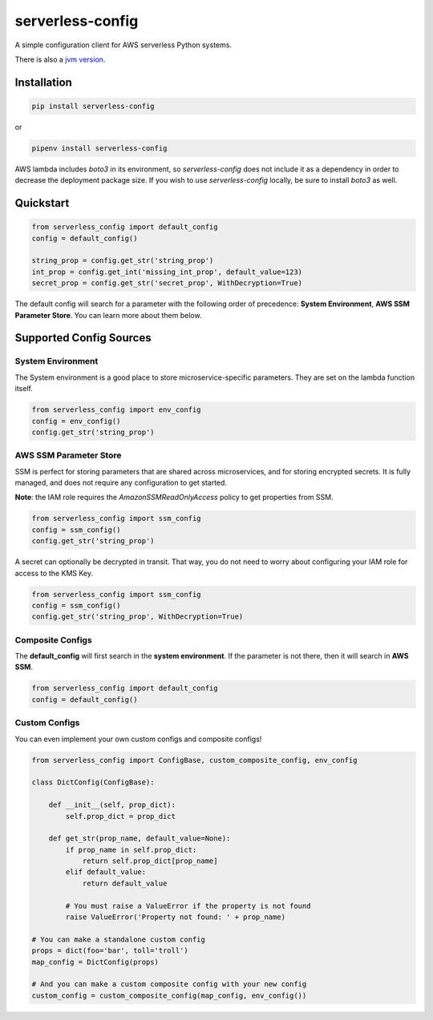 serverless-config
=================

.. image:: https://img.shields.io/pypi/status/serverless-config.svg
    :target: https://pypi.org/project/serverless-config

.. image:: https://travis-ci.org/oharaandrew314/serverless-config.svg?branch=master
    :target: https://travis-ci.org/oharaandrew314/serverless-config
    
.. image:: https://img.shields.io/pypi/v/serverless-config.svg
    :target: https://pypi.org/project/serverless-config

.. image:: https://img.shields.io/pypi/l/serverless-config.svg
    :target: https://pypi.org/project/serverless-config

.. image:: https://img.shields.io/pypi/pyversions/serverless-config.svg
    :target: https://pypi.org/serverless-config
    
.. image:: https://codecov.io/github/oharaandrew314/serverless-config/coverage.svg?branch=master
    :target: https://codecov.io/github/oharaandrew314/serverless-config
    :alt: codecov.io

A simple configuration client for AWS serverless Python systems.

There is also a `jvm version <https://github.com/oharaandrew314/aws-lambda-config-jvm>`_.

Installation
------------

.. code-block:: bash

    pip install serverless-config

or

.. code-block:: bash

    pipenv install serverless-config

AWS lambda includes *boto3* in its environment, so *serverless-config* does not include it as a dependency in order to decrease the deployment package size.
If you wish to use *serverless-config* locally, be sure to install *boto3* as well.


Quickstart
----------

.. code-block:: python

    from serverless_config import default_config
    config = default_config()

    string_prop = config.get_str('string_prop')
    int_prop = config.get_int('missing_int_prop', default_value=123)
    secret_prop = config.get_str('secret_prop', WithDecryption=True)

The default config will search for a parameter with the following order of precedence: **System Environment**, **AWS SSM Parameter Store**.  You can learn more about them below.

Supported Config Sources
------------------------

System Environment
~~~~~~~~~~~~~~~~~~

The System environment is a good place to store microservice-specific parameters.  They are set on the lambda function itself.

.. code-block:: python

    from serverless_config import env_config
    config = env_config()
    config.get_str('string_prop')

AWS SSM Parameter Store
~~~~~~~~~~~~~~~~~~~~~~~

SSM is perfect for storing parameters that are shared across microservices, and for storing encrypted secrets.  It is fully managed, and does not require any configuration to get started.

**Note**: the IAM role requires the `AmazonSSMReadOnlyAccess` policy to get properties from SSM.

.. code-block:: python

    from serverless_config import ssm_config
    config = ssm_config()
    config.get_str('string_prop')

A secret can optionally be decrypted in transit.  That way, you do not need to worry about configuring your IAM role for access to the KMS Key.

.. code-block:: python

    from serverless_config import ssm_config
    config = ssm_config()
    config.get_str('string_prop', WithDecryption=True)


Composite Configs
~~~~~~~~~~~~~~~~~

The **default_config** will first search in the **system environment**.  If the  parameter is not there, then it will search in **AWS SSM**.

.. code-block:: python

    from serverless_config import default_config
    config = default_config()

Custom Configs
~~~~~~~~~~~~~~

You can even implement your own custom configs and composite configs!

.. code-block:: python

    from serverless_config import ConfigBase, custom_composite_config, env_config

    class DictConfig(ConfigBase):

        def __init__(self, prop_dict):
            self.prop_dict = prop_dict

        def get_str(prop_name, default_value=None):
            if prop_name in self.prop_dict:
                return self.prop_dict[prop_name]
            elif default_value:
                return default_value

            # You must raise a ValueError if the property is not found
            raise ValueError('Property not found: ' + prop_name)

    # You can make a standalone custom config
    props = dict(foo='bar', toll='troll')
    map_config = DictConfig(props)

    # And you can make a custom composite config with your new config
    custom_config = custom_composite_config(map_config, env_config())
